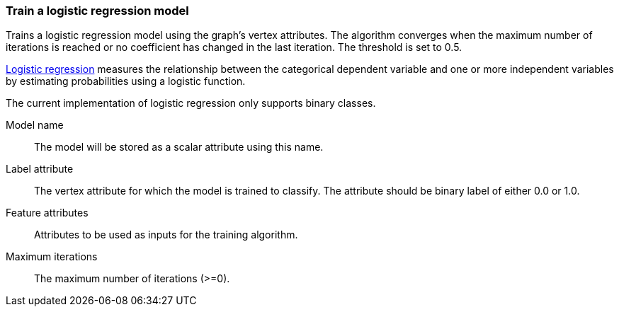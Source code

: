 ### Train a logistic regression model

Trains a logistic regression model using the graph's vertex attributes. The
algorithm converges when the maximum number of iterations is reached or no
coefficient has changed in the last iteration. The threshold is set to 0.5.

https://en.wikipedia.org/wiki/Logistic_regression[Logistic regression] measures
the relationship between the categorical dependent variable and one or more
independent variables by estimating probabilities using a logistic function.

The current implementation of logistic regression only supports binary classes.
====
[[name]] Model name::
The model will be stored as a scalar attribute using this name.

[[label]] Label attribute::
The vertex attribute for which the model is trained to classify. The attribute should
be binary label of either 0.0 or 1.0.

[[features]] Feature attributes::
Attributes to be used as inputs for the training algorithm.

[[max-iter]] Maximum iterations::
The maximum number of iterations (>=0).

====